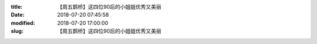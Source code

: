 
:title: 【周五鹊桥】这四位90后的小姐姐优秀又美丽
:date: 2018-07-20 07:45:58
:modified: 2018-07-20 17:00:00
:slug: 【周五鹊桥】这四位90后的小姐姐优秀又美丽


.. raw:: html
    :file: html/【周五鹊桥】这四位90后的小姐姐优秀又美丽.html
